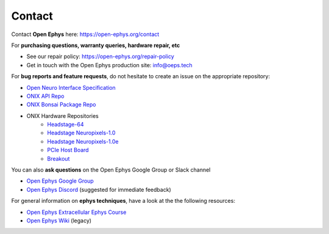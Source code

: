 .. _support:

Contact
=====================

Contact **Open Ephys** here: https://open-ephys.org/contact

For **purchasing questions, warranty queries, hardware repair, etc**

- See our repair policy: https://open-ephys.org/repair-policy
- Get in touch with the Open Ephys production site: info@oeps.tech

For **bug reports and feature requests**, do not hesitate to create an issue on
the appropriate repository:

- `Open Neuro Interface Specification <https://github.com/open-ephys/ONI>`__
- `ONIX API Repo <https://github.com/open-ephys/liboni>`__
- `ONIX Bonsai Package Repo <https://github.com/open-ephys/Bonsai.ONIX>`__
- ONIX Hardware Repositories
    - `Headstage-64 <https://github.com/open-ephys/onix-headstage-64>`__
    - `Headstage Neuropixels-1.0 <https://github.com/open-ephys/onix-headstage-neuropix1>`__
    - `Headstage Neuropixels-1.0e <https://github.com/open-ephys/onix-headstage-neuropix1e>`__
    - `PCIe Host Board <https://github.com/open-ephys/onix-fmc-host>`__
    - `Breakout <https://github.com/open-ephys/onix-breakout>`__

You can also **ask questions** on the Open Ephys Google Group or Slack channel

- `Open Ephys Google Group <https://groups.google.com/forum/#!forum/open-ephys>`_
- `Open Ephys Discord <https://discord.com/invite/bCCeuCnd5J>`_ (suggested for immediate feedback)

For general information on **ephys techniques**, have a look at the the following resources:

- `Open Ephys Extracellular Ephys Course <https://github.com/open-ephys/ephys-course/>`_
- `Open Ephys Wiki <https://open-ephys.atlassian.net/wiki/spaces/OEW/overview?mode=global>`_ (legacy)

